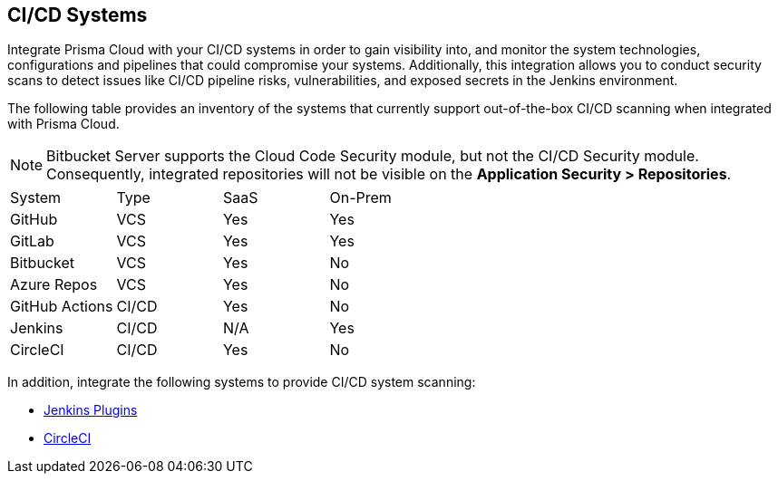 == CI/CD Systems

Integrate Prisma Cloud with your CI/CD systems in order to gain visibility into, and monitor the system technologies, configurations and pipelines that could compromise your systems. Additionally, this integration allows you to conduct security scans to detect issues like CI/CD pipeline risks, vulnerabilities, and exposed secrets in the Jenkins environment.

The following table provides an inventory of the systems that currently support out-of-the-box CI/CD scanning when integrated with Prisma Cloud.

NOTE: Bitbucket Server supports the Cloud Code Security module, but not the CI/CD Security module. Consequently, integrated repositories will not be visible on the *Application Security > Repositories*.

[cols="1,1,1,1" frame=sides]
|===

|System |Type |SaaS |On-Prem

|GitHub
|VCS
|Yes
|Yes

|GitLab
|VCS
|Yes
|Yes


|Bitbucket
|VCS
|Yes
|No


|Azure Repos
|VCS
|Yes
|No


|GitHub Actions
|CI/CD
|Yes
|No


|Jenkins
|CI/CD
|N/A
|Yes

|CircleCI
|CI/CD
|Yes
|No

|===

In addition, integrate the following systems to provide CI/CD system scanning:

* xref:add-jenkins-cicd-system.adoc[Jenkins Plugins]

* xref:add-circleci-cicd-system.adoc[CircleCI]